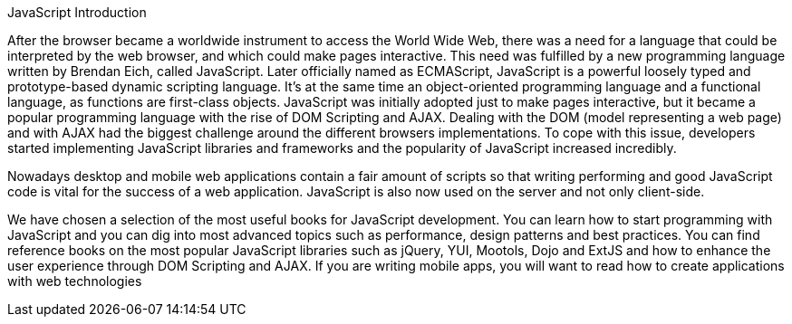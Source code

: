JavaScript Introduction

After the browser became a worldwide instrument to access the World Wide Web, there was a need for a language that could be interpreted by the web browser, and which could make pages interactive. This need was fulfilled by a new programming language written by Brendan Eich, called JavaScript. Later officially named as ECMAScript, JavaScript is a powerful loosely typed and prototype-based dynamic scripting language. It's at the same time an object-oriented programming language and a functional language, as functions are first-class objects. JavaScript was initially adopted just to make pages interactive, but it became a popular programming language with the rise of DOM Scripting and AJAX. Dealing with the DOM (model representing a web page) and with AJAX had the biggest challenge around the different browsers implementations. To cope with this issue, developers started implementing JavaScript libraries and frameworks and the popularity of JavaScript increased incredibly. 


Nowadays desktop and mobile web applications contain a fair amount of scripts so that writing performing and good JavaScript code is vital for the success of a web application. JavaScript is also now used on the server and not only client-side. 


We have chosen a selection of the most useful books for JavaScript development. You can learn how to start programming with JavaScript and you can dig into most advanced topics such as performance, design patterns and best practices. You can find reference books on the most popular JavaScript libraries such as jQuery, YUI, Mootols, Dojo and ExtJS and how to enhance the user experience through DOM Scripting and AJAX. If you are writing mobile apps, you will want to read how to create applications with web technologies
